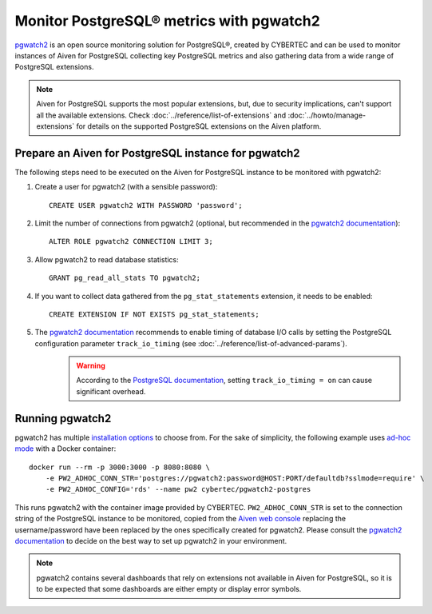 Monitor PostgreSQL® metrics with pgwatch2
==========================================

`pgwatch2`_ is an open source monitoring solution for PostgreSQL®, created by CYBERTEC and can be used to monitor instances of Aiven for PostgreSQL collecting key PostgreSQL metrics and also gathering data from a wide range of PostgreSQL extensions.

.. Note::

    Aiven for PostgreSQL supports the most popular extensions, but, due to security implications, can't support all the available extensions.
    Check :doc:`../reference/list-of-extensions` and :doc:`../howto/manage-extensions` for details on the supported PostgreSQL extensions on the Aiven platform.

Prepare an Aiven for PostgreSQL instance for pgwatch2
-------------------------------------------------------

The following steps need to be executed on the Aiven for PostgreSQL instance to be monitored with pgwatch2:

1. Create a user for pgwatch2 (with a sensible password)::

    CREATE USER pgwatch2 WITH PASSWORD 'password';

2. Limit the number of connections from pgwatch2 (optional, but recommended in the `pgwatch2 documentation`_)::

    ALTER ROLE pgwatch2 CONNECTION LIMIT 3;

3. Allow pgwatch2 to read database statistics::

    GRANT pg_read_all_stats TO pgwatch2;

4. If you want to collect data gathered from the ``pg_stat_statements`` extension, it needs to be enabled::

    CREATE EXTENSION IF NOT EXISTS pg_stat_statements;

5. The `pgwatch2 documentation`_ recommends to enable timing of database I/O calls by setting the PostgreSQL configuration parameter ``track_io_timing`` (see :doc:`../reference/list-of-advanced-params`).
    .. warning::  According to the `PostgreSQL documentation`_, setting ``track_io_timing = on`` can cause significant overhead.


Running pgwatch2
----------------

pgwatch2 has multiple `installation options`_ to choose from. For the sake of simplicity, the following example uses `ad-hoc mode`_ with a Docker container::

    docker run --rm -p 3000:3000 -p 8080:8080 \
        -e PW2_ADHOC_CONN_STR='postgres://pgwatch2:password@HOST:PORT/defaultdb?sslmode=require' \
        -e PW2_ADHOC_CONFIG='rds' --name pw2 cybertec/pgwatch2-postgres

This runs pgwatch2 with the container image provided by CYBERTEC. ``PW2_ADHOC_CONN_STR`` is set to the connection string of the PostgreSQL instance to be monitored, copied from the `Aiven web console`_ replacing the username/password have been replaced by the ones specifically created for pgwatch2. Please consult the `pgwatch2 documentation`_ to decide on the best way to set up pgwatch2 in your environment.

.. Note::
    pgwatch2 contains several dashboards that rely on extensions not available in Aiven for PostgreSQL, so it is to be expected that some dashboards are either empty or display error symbols.

.. image:: /images/products/postgresql/pgwatch2.png
   :alt: Screenshot of a pgwatch2 Dashboard

.. _pgwatch2: https://github.com/cybertec-postgresql/pgwatch2
.. _pgwatch2 documentation: https://pgwatch2.readthedocs.io/en/latest/
.. _installation options: https://pgwatch2.readthedocs.io/en/latest/installation_options.html
.. _ad-hoc mode: https://pgwatch2.readthedocs.io/en/latest/installation_options.html#ad-hoc-mode
.. _PostgreSQL documentation: https://www.postgresql.org/docs/current/runtime-config-statistics.html
.. _Aiven web console: https://console.aiven.io/
